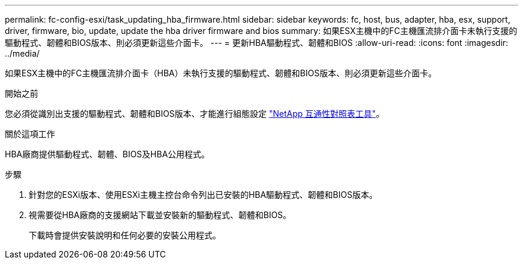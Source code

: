 ---
permalink: fc-config-esxi/task_updating_hba_firmware.html 
sidebar: sidebar 
keywords: fc, host, bus, adapter, hba, esx, support, driver, firmware, bio, update, update the hba driver firmware and bios 
summary: 如果ESX主機中的FC主機匯流排介面卡未執行支援的驅動程式、韌體和BIOS版本、則必須更新這些介面卡。 
---
= 更新HBA驅動程式、韌體和BIOS
:allow-uri-read: 
:icons: font
:imagesdir: ../media/


[role="lead"]
如果ESX主機中的FC主機匯流排介面卡（HBA）未執行支援的驅動程式、韌體和BIOS版本、則必須更新這些介面卡。

.開始之前
您必須從識別出支援的驅動程式、韌體和BIOS版本、才能進行組態設定 https://mysupport.netapp.com/matrix["NetApp 互通性對照表工具"]。

.關於這項工作
HBA廠商提供驅動程式、韌體、BIOS及HBA公用程式。

.步驟
. 針對您的ESXi版本、使用ESXi主機主控台命令列出已安裝的HBA驅動程式、韌體和BIOS版本。
. 視需要從HBA廠商的支援網站下載並安裝新的驅動程式、韌體和BIOS。
+
下載時會提供安裝說明和任何必要的安裝公用程式。


